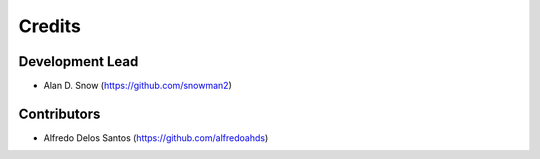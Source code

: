 =======
Credits
=======

Development Lead
----------------

* Alan D. Snow (https://github.com/snowman2)

Contributors
------------

* Alfredo Delos Santos (https://github.com/alfredoahds)
